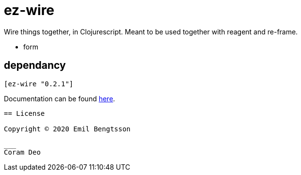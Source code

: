 = ez-wire

Wire things together, in Clojurescript. Meant to be used together with reagent and re-frame.

* form

== dependancy

[source,clojure]
----
[ez-wire "0.2.1"]
----

Documentation can be found https://emil0r.github.io/ez-wire-docs/[here].

----


== License

Copyright © 2020 Emil Bengtsson

___
Coram Deo

